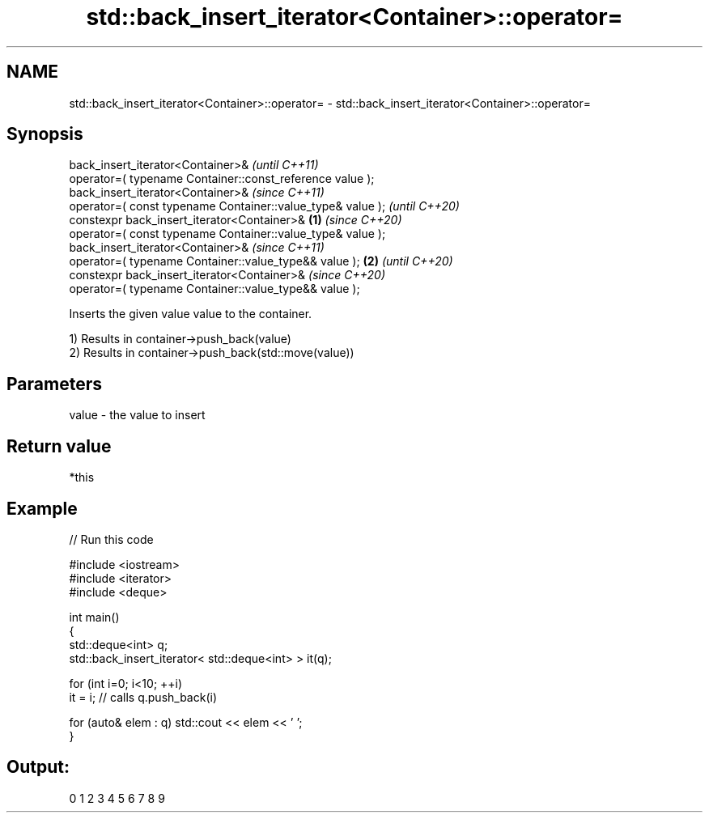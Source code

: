 .TH std::back_insert_iterator<Container>::operator= 3 "2020.03.24" "http://cppreference.com" "C++ Standard Libary"
.SH NAME
std::back_insert_iterator<Container>::operator= \- std::back_insert_iterator<Container>::operator=

.SH Synopsis
   back_insert_iterator<Container>&                                  \fI(until C++11)\fP
   operator=( typename Container::const_reference value );
   back_insert_iterator<Container>&                                  \fI(since C++11)\fP
   operator=( const typename Container::value_type& value );         \fI(until C++20)\fP
   constexpr back_insert_iterator<Container>&                \fB(1)\fP     \fI(since C++20)\fP
   operator=( const typename Container::value_type& value );
   back_insert_iterator<Container>&                                                \fI(since C++11)\fP
   operator=( typename Container::value_type&& value );          \fB(2)\fP               \fI(until C++20)\fP
   constexpr back_insert_iterator<Container>&                                      \fI(since C++20)\fP
   operator=( typename Container::value_type&& value );

   Inserts the given value value to the container.

   1) Results in container->push_back(value)
   2) Results in container->push_back(std::move(value))

.SH Parameters

   value - the value to insert

.SH Return value

   *this

.SH Example

   
// Run this code

 #include <iostream>
 #include <iterator>
 #include <deque>

 int main()
 {
     std::deque<int> q;
     std::back_insert_iterator< std::deque<int> > it(q);

     for (int i=0; i<10; ++i)
         it = i; // calls q.push_back(i)

     for (auto& elem : q) std::cout << elem << ' ';
 }

.SH Output:

 0 1 2 3 4 5 6 7 8 9
